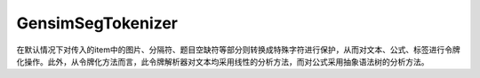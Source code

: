 GensimSegTokenizer
=====================

在默认情况下对传入的item中的图片、分隔符、题目空缺符等部分则转换成特殊字符进行保护，从而对文本、公式、标签进行令牌化操作。此外，从令牌化方法而言，此令牌解析器对文本均采用线性的分析方法，而对公式采用抽象语法树的分析方法。
